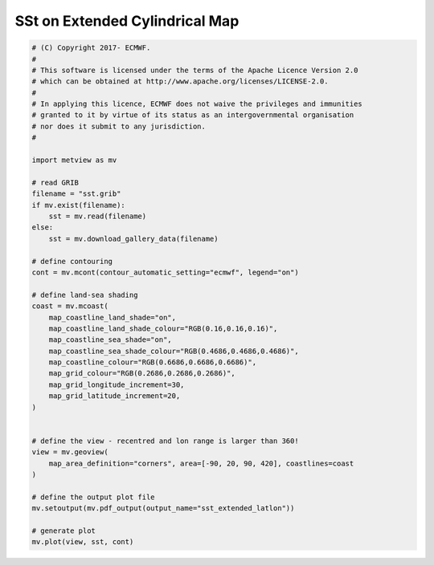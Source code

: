 .. only:: html

    .. note::
        :class: sphx-glr-download-link-note

        Click :ref:`here <sphx_glr_download_auto_examples_sst_extended_latlon.py>`     to download the full example code
    .. rst-class:: sphx-glr-example-title

    .. _sphx_glr_auto_examples_sst_extended_latlon.py:


SSt on Extended Cylindrical Map
==============================================



.. image:: /auto_examples/images/sphx_glr_sst_extended_latlon_001.png
    :alt: sst extended latlon
    :class: sphx-glr-single-img






.. code-block:: default


    # (C) Copyright 2017- ECMWF.
    #
    # This software is licensed under the terms of the Apache Licence Version 2.0
    # which can be obtained at http://www.apache.org/licenses/LICENSE-2.0.
    #
    # In applying this licence, ECMWF does not waive the privileges and immunities
    # granted to it by virtue of its status as an intergovernmental organisation
    # nor does it submit to any jurisdiction.
    #

    import metview as mv

    # read GRIB
    filename = "sst.grib"
    if mv.exist(filename):
        sst = mv.read(filename)
    else:
        sst = mv.download_gallery_data(filename)

    # define contouring
    cont = mv.mcont(contour_automatic_setting="ecmwf", legend="on")

    # define land-sea shading
    coast = mv.mcoast(
        map_coastline_land_shade="on",
        map_coastline_land_shade_colour="RGB(0.16,0.16,0.16)",
        map_coastline_sea_shade="on",
        map_coastline_sea_shade_colour="RGB(0.4686,0.4686,0.4686)",
        map_coastline_colour="RGB(0.6686,0.6686,0.6686)",
        map_grid_colour="RGB(0.2686,0.2686,0.2686)",
        map_grid_longitude_increment=30,
        map_grid_latitude_increment=20,
    )


    # define the view - recentred and lon range is larger than 360!
    view = mv.geoview(
        map_area_definition="corners", area=[-90, 20, 90, 420], coastlines=coast
    )

    # define the output plot file
    mv.setoutput(mv.pdf_output(output_name="sst_extended_latlon"))

    # generate plot
    mv.plot(view, sst, cont)


.. _sphx_glr_download_auto_examples_sst_extended_latlon.py:


.. only :: html

 .. container:: sphx-glr-footer
    :class: sphx-glr-footer-example



  .. container:: sphx-glr-download sphx-glr-download-python

     :download:`Download Python source code: sst_extended_latlon.py <sst_extended_latlon.py>`



  .. container:: sphx-glr-download sphx-glr-download-jupyter

     :download:`Download Jupyter notebook: sst_extended_latlon.ipynb <sst_extended_latlon.ipynb>`


.. only:: html

 .. rst-class:: sphx-glr-signature

    `Gallery generated by Sphinx-Gallery <https://sphinx-gallery.github.io>`_
